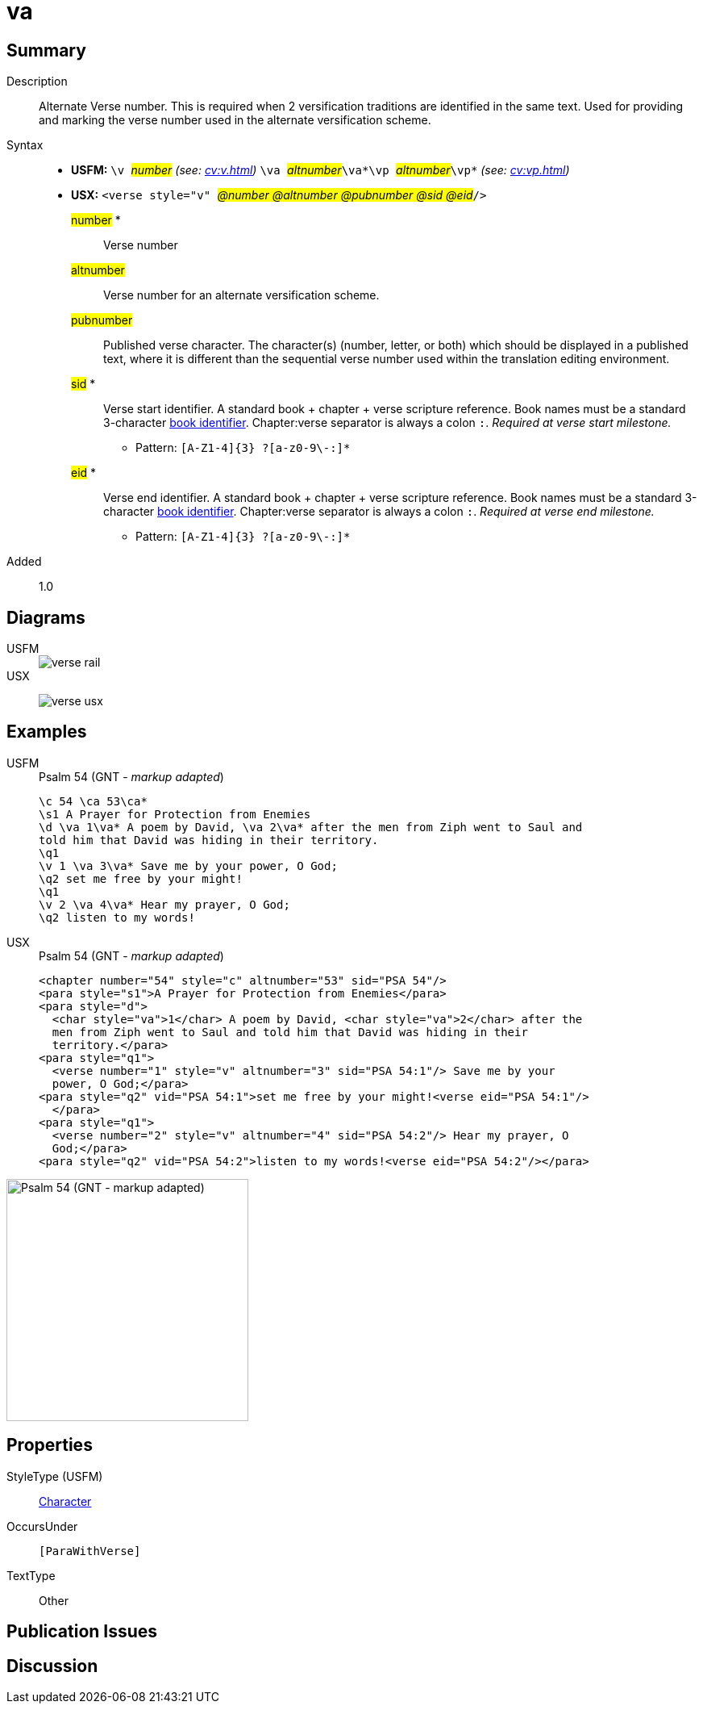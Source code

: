 = va
:description: Alternate verse number
:url-repo: https://github.com/usfm-bible/tcdocs/blob/main/markers/cv/va.adoc
:noindex:
ifndef::localdir[]
:source-highlighter: rouge
:localdir: ../
endif::[]
:imagesdir: {localdir}/images

// tag::public[]

== Summary

Description:: Alternate Verse number. This is required when 2 versification traditions are identified in the same text. Used for providing and marking the verse number used in the alternate versification scheme.
Syntax::
* *USFM:* ``++\v ++``#__number__# _(see: xref:cv:v.adoc[])_ `` ++\va ++``#__altnumber__#``++\va*\vp ++``#__altnumber__#``++\vp*++`` _(see: xref:cv:vp.adoc[])_
* *USX:* ``++<verse style="v" ++``#__@number @altnumber @pubnumber @sid @eid__#``++/>++``
#number# *::: Verse number
#altnumber#::: Verse number for an alternate versification scheme.
#pubnumber#::: Published verse character. The character(s) (number, letter, or both) which should be displayed in a published text, where it is different than the sequential verse number used within the translation editing environment.
#sid# *::: Verse start identifier. A standard book + chapter + verse scripture reference. Book names must be a standard 3-character xref:para:identification/books.adoc[book identifier]. Chapter:verse separator is always a colon `:`. _Required at verse start milestone._
** Pattern: `+[A-Z1-4]{3} ?[a-z0-9\-:]*+`
#eid# *::: Verse end identifier. A standard book + chapter + verse scripture reference. Book names must be a standard 3-character xref:para:identification/books.adoc[book identifier]. Chapter:verse separator is always a colon `:`. _Required at verse end milestone._
** Pattern: `+[A-Z1-4]{3} ?[a-z0-9\-:]*+`
// tag::spec[]
Added:: 1.0
// end::spec[]

== Diagrams

[tabs]
======
USFM::
+
image::schema/verse_rail.svg[]
USX::
+
image:schema/verse_usx.svg[]
======

== Examples

[tabs]
======
USFM::
+
.Psalm 54 (GNT - _markup adapted_)
[source#src-usfm-cv-va_1,usfm,highlight=3;6;9]
----
\c 54 \ca 53\ca*
\s1 A Prayer for Protection from Enemies
\d \va 1\va* A poem by David, \va 2\va* after the men from Ziph went to Saul and 
told him that David was hiding in their territory.
\q1
\v 1 \va 3\va* Save me by your power, O God;
\q2 set me free by your might!
\q1
\v 2 \va 4\va* Hear my prayer, O God;
\q2 listen to my words!
----
USX::
+
.Psalm 54 (GNT - _markup adapted_)
[source#src-usx-cv-va_1,xml,highlight=4;8;13]
----
<chapter number="54" style="c" altnumber="53" sid="PSA 54"/>
<para style="s1">A Prayer for Protection from Enemies</para>
<para style="d">
  <char style="va">1</char> A poem by David, <char style="va">2</char> after the
  men from Ziph went to Saul and told him that David was hiding in their
  territory.</para>
<para style="q1">
  <verse number="1" style="v" altnumber="3" sid="PSA 54:1"/> Save me by your
  power, O God;</para>
<para style="q2" vid="PSA 54:1">set me free by your might!<verse eid="PSA 54:1"/>
  </para>
<para style="q1">
  <verse number="2" style="v" altnumber="4" sid="PSA 54:2"/> Hear my prayer, O
  God;</para>
<para style="q2" vid="PSA 54:2">listen to my words!<verse eid="PSA 54:2"/></para>
----
======

image::cv/va_1.jpg[Psalm 54 (GNT - markup adapted),300]

== Properties

StyleType (USFM):: xref:char:index.adoc[Character]
OccursUnder:: `[ParaWithVerse]`
TextType:: Other

== Publication Issues

// end::public[]

== Discussion
